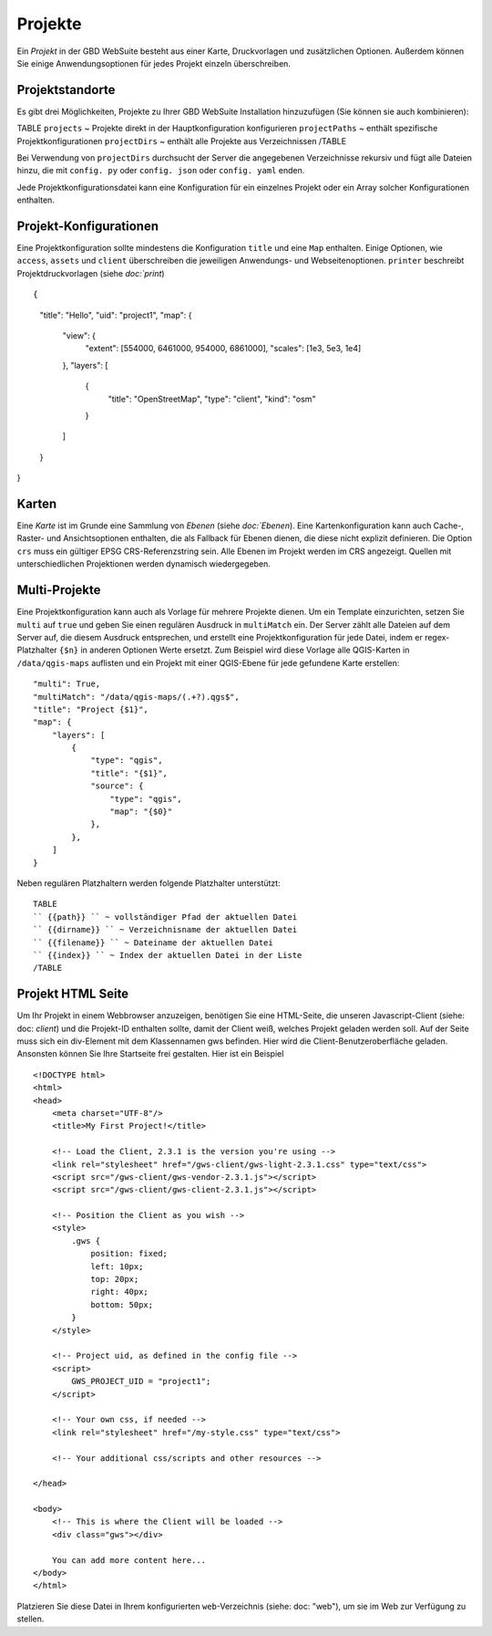Projekte
========

Ein *Projekt* in der GBD WebSuite besteht aus einer Karte, Druckvorlagen und zusätzlichen Optionen. Außerdem können Sie einige Anwendungsoptionen für jedes Projekt einzeln überschreiben.

Projektstandorte
-----------------

Es gibt drei Möglichkeiten, Projekte zu Ihrer GBD WebSuite Installation hinzuzufügen (Sie können sie auch kombinieren):

TABLE
``projects`` ~ Projekte direkt in der Hauptkonfiguration konfigurieren
``projectPaths`` ~ enthält spezifische Projektkonfigurationen
``projectDirs`` ~ enthält alle Projekte aus Verzeichnissen
/TABLE

Bei Verwendung von ``projectDirs`` durchsucht der Server die angegebenen Verzeichnisse rekursiv und fügt alle Dateien hinzu, die mit ``config. py`` oder ``config. json`` oder ``config. yaml`` enden.

Jede Projektkonfigurationsdatei kann eine Konfiguration für ein einzelnes Projekt oder ein Array solcher Konfigurationen enthalten.

Projekt-Konfigurationen
-----------------------

Eine Projektkonfiguration sollte mindestens die Konfiguration ``title`` und eine ``Map`` enthalten. Einige Optionen, wie ``access``, ``assets`` und ``client`` überschreiben die jeweiligen Anwendungs- und Webseitenoptionen. ``printer`` beschreibt Projektdruckvorlagen (siehe `doc:`print`) ::

{
    "title": "Hello",
    "uid": "project1",
    "map": {
        "view": {
            "extent": [554000, 6461000, 954000, 6861000],
            "scales": [1e3, 5e3, 1e4]
        },
        "layers": [
            {
                "title": "OpenStreetMap",
                "type": "client",
                "kind": "osm"
            }
        ]
    }
}


Karten
------

Eine *Karte* ist im Grunde eine Sammlung von *Ebenen* (siehe `doc:`Ebenen`). Eine Kartenkonfiguration kann auch Cache-, Raster- und Ansichtsoptionen enthalten, die als Fallback für Ebenen dienen, die diese nicht explizit definieren. Die Option ``crs`` muss ein gültiger EPSG CRS-Referenzstring sein. Alle Ebenen im Projekt werden im CRS angezeigt. Quellen mit unterschiedlichen Projektionen werden dynamisch wiedergegeben.


Multi-Projekte
--------------

Eine Projektkonfiguration kann auch als Vorlage für mehrere Projekte dienen. Um ein Template einzurichten, setzen Sie ``multi`` auf ``true`` und geben Sie einen regulären Ausdruck in ``multiMatch`` ein. Der Server zählt alle Dateien auf dem Server auf, die diesem Ausdruck entsprechen, und erstellt eine Projektkonfiguration für jede Datei, indem er regex-Platzhalter ``{$n}`` in anderen Optionen Werte ersetzt. Zum Beispiel wird diese Vorlage alle QGIS-Karten in ``/data/qgis-maps`` auflisten und ein Projekt mit einer QGIS-Ebene für jede gefundene Karte erstellen::

        "multi": True,
        "multiMatch": "/data/qgis-maps/(.+?).qgs$",
        "title": "Project {$1}",
        "map": {
            "layers": [
                {
                    "type": "qgis",
                    "title": "{$1}",
                    "source": {
                        "type": "qgis",
                        "map": "{$0}"
                    },
                },
            ]
        }


Neben regulären Platzhaltern werden folgende Platzhalter unterstützt: ::

        TABLE
        `` {{path}} `` ~ vollständiger Pfad der aktuellen Datei
        `` {{dirname}} `` ~ Verzeichnisname der aktuellen Datei
        `` {{filename}} `` ~ Dateiname der aktuellen Datei
        `` {{index}} `` ~ Index der aktuellen Datei in der Liste
        /TABLE


Projekt HTML Seite
------------------

Um Ihr Projekt in einem Webbrowser anzuzeigen, benötigen Sie eine HTML-Seite, die unseren Javascript-Client (siehe: doc: `client`) und die Projekt-ID enthalten sollte, damit der Client weiß, welches Projekt geladen werden soll. Auf der Seite muss sich ein div-Element mit dem Klassennamen gws befinden. Hier wird die Client-Benutzeroberfläche geladen. Ansonsten können Sie Ihre Startseite frei gestalten. Hier ist ein Beispiel ::

    <!DOCTYPE html>
    <html>
    <head>
        <meta charset="UTF-8"/>
        <title>My First Project!</title>

        <!-- Load the Client, 2.3.1 is the version you're using -->
        <link rel="stylesheet" href="/gws-client/gws-light-2.3.1.css" type="text/css">
        <script src="/gws-client/gws-vendor-2.3.1.js"></script>
        <script src="/gws-client/gws-client-2.3.1.js"></script>

        <!-- Position the Client as you wish -->
        <style>
            .gws {
                position: fixed;
                left: 10px;
                top: 20px;
                right: 40px;
                bottom: 50px;
            }
        </style>

        <!-- Project uid, as defined in the config file -->
        <script>
            GWS_PROJECT_UID = "project1";
        </script>

        <!-- Your own css, if needed -->
        <link rel="stylesheet" href="/my-style.css" type="text/css">

        <!-- Your additional css/scripts and other resources -->

    </head>

    <body>
        <!-- This is where the Client will be loaded -->
        <div class="gws"></div>

        You can add more content here...
    </body>
    </html>

Platzieren Sie diese Datei in Ihrem konfigurierten ``web``-Verzeichnis (siehe: doc: "web"), um sie im Web zur Verfügung zu stellen.
